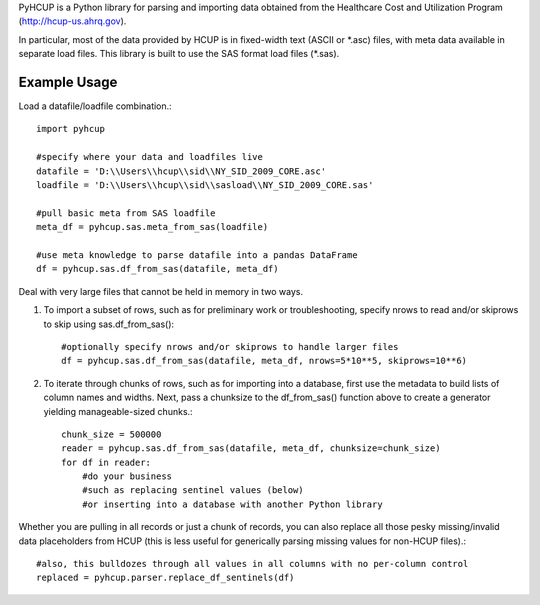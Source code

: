PyHCUP is a Python library for parsing and importing data obtained from the Healthcare Cost and Utilization Program (http://hcup-us.ahrq.gov).

In particular, most of the data provided by HCUP is in fixed-width text (ASCII or \*.asc) files, with meta data available in separate load files. This library is built to use the SAS format load files (\*.sas).

Example Usage
================================================

Load a datafile/loadfile combination.::

    import pyhcup
 
    #specify where your data and loadfiles live
    datafile = 'D:\\Users\\hcup\\sid\\NY_SID_2009_CORE.asc'
    loadfile = 'D:\\Users\\hcup\\sid\\sasload\\NY_SID_2009_CORE.sas'
 
    #pull basic meta from SAS loadfile
    meta_df = pyhcup.sas.meta_from_sas(loadfile)
    
    #use meta knowledge to parse datafile into a pandas DataFrame
    df = pyhcup.sas.df_from_sas(datafile, meta_df)

Deal with very large files that cannot be held in memory in two ways.

1) To import a subset of rows, such as for preliminary work or troubleshooting, specify nrows to read and/or skiprows to skip using sas.df_from_sas()::

    #optionally specify nrows and/or skiprows to handle larger files
    df = pyhcup.sas.df_from_sas(datafile, meta_df, nrows=5*10**5, skiprows=10**6)

2) To iterate through chunks of rows, such as for importing into a database, first use the metadata to build lists of column names and widths. Next, pass a chunksize to the df_from_sas() function above to create a generator yielding manageable-sized chunks.::

    chunk_size = 500000
    reader = pyhcup.sas.df_from_sas(datafile, meta_df, chunksize=chunk_size)
    for df in reader:
        #do your business
        #such as replacing sentinel values (below)
        #or inserting into a database with another Python library

Whether you are pulling in all records or just a chunk of records, you can also replace all those pesky missing/invalid data placeholders from HCUP (this is less useful for generically parsing missing values for non-HCUP files).::

    #also, this bulldozes through all values in all columns with no per-column control
    replaced = pyhcup.parser.replace_df_sentinels(df)